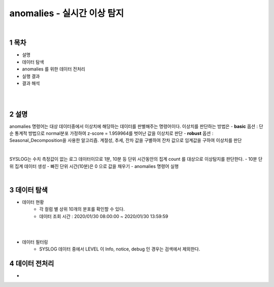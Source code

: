 .. sectnum::

================================================================================
anomalies - 실시간 이상 탐지
================================================================================
    
|

-----------------
목차
-----------------

- 설명

- 데이터 탐색

- anomalies 를 위한 데이터 전처리 

- 실행 결과

- 결과 해석

|
|

-----------------
설명
-----------------

anomalies 명령어는 대상 데이터중에서 이상치에 해당하는 데이터를 판별해주는 명령어이다.
이상치를 판단하는 방법은 
- **basic** 옵션 : 단순 통계적 방법으로 normal분포 가정하여 z-score = 1.959964를 벗어난 값을 이상치로 판단
- **robust** 옵션 : Seasonal_Decomposition을 사용한 알고리즘. 계절성, 추세, 잔차 값을 구별하여 잔차 값으로 임계값을 구하여 이상치를 판단

|

SYSLOG는 수치 측정값이 없는 로그 데이터이므로 1분, 10분 등 단위 시간동안의 집계 count 를 대상으로 이상탐지를 판단한다.
- 10분 단위 집계 데이터 생성
- 빠진 단위 시간(10분)은 0 으로 값을 채우기
- anomalies 명령어 실행

|

---------------
데이터 탐색
---------------

- 데이터 현황
    - 각 컬럼 별 상위 10개의 분포를 확인할 수 있다.
    - 데이터 조회 시간 : 2020/01/30 08:00:00 ~ 2020/01/30 13:59:59

.. image:: ../images/anomalies/anomalies_data01.png
    :alt: 검색 데이터 -1

|

.. image:: ../images/anomalies/anomalies_data02.png
    :scale: 60%
    :alt: 검색 데이터 -2

|

- 데이터 필터링 
    - SYSLOG 데이터 중에서 LEVEL 이 Info, notice, debug 인 경우는 검색에서 제외한다.
    
.. image:: ../images/anomalies/anomalies_data03.png
    :alt: 검색 데이터 -3


------------------------------
데이터 전처리
------------------------------

- 

